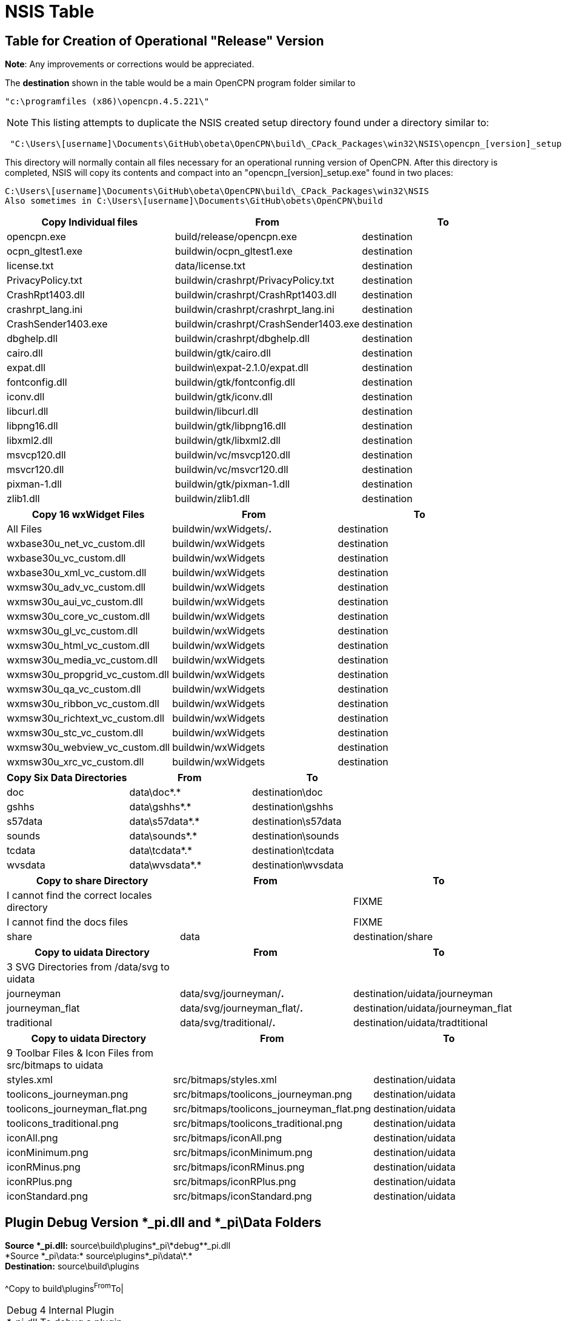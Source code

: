 = NSIS Table

== Table for Creation of Operational "Release" Version

*Note*: Any improvements or corrections would be appreciated.

The *destination* shown in the table would be a main OpenCPN program
folder similar to

....
"c:\programfiles (x86)\opencpn.4.5.221\"
....

NOTE: This listing attempts to duplicate the NSIS created setup
directory found under a directory similar to:

....
 "C:\Users\[username]\Documents\GitHub\obeta\OpenCPN\build\_CPack_Packages\win32\NSIS\opencpn_[version]_setup
....

This directory will normally contain all files necessary for an
operational running version of OpenCPN. After this directory is
completed, NSIS will copy its contents and compact into an
"opencpn_[version]_setup.exe" found in two places:

....
C:\Users\[username]\Documents\GitHub\obeta\OpenCPN\build\_CPack_Packages\win32\NSIS
Also sometimes in C:\Users\[username]\Documents\GitHub\obets\OpenCPN\build
....

[cols=",,",options="header",]
|===
|Copy Individual files |From |To
|opencpn.exe |build/release/opencpn.exe |destination
|ocpn_gltest1.exe |buildwin/ocpn_gltest1.exe |destination
|license.txt |data/license.txt |destination
|PrivacyPolicy.txt |buildwin/crashrpt/PrivacyPolicy.txt |destination
|CrashRpt1403.dll |buildwin/crashrpt/CrashRpt1403.dll |destination
|crashrpt_lang.ini |buildwin/crashrpt/crashrpt_lang.ini |destination
|CrashSender1403.exe |buildwin/crashrpt/CrashSender1403.exe |destination
|dbghelp.dll |buildwin/crashrpt/dbghelp.dll |destination
|cairo.dll |buildwin/gtk/cairo.dll |destination
|expat.dll |buildwin\expat-2.1.0/expat.dll |destination
|fontconfig.dll |buildwin/gtk/fontconfig.dll |destination
|iconv.dll |buildwin/gtk/iconv.dll |destination
|libcurl.dll |buildwin/libcurl.dll |destination
|libpng16.dll |buildwin/gtk/libpng16.dll |destination
|libxml2.dll |buildwin/gtk/libxml2.dll |destination
|msvcp120.dll |buildwin/vc/msvcp120.dll |destination
|msvcr120.dll |buildwin/vc/msvcr120.dll |destination
|pixman-1.dll |buildwin/gtk/pixman-1.dll |destination
|zlib1.dll |buildwin/zlib1.dll |destination
|===

[cols=",,",options="header",]
|===
|Copy 16 wxWidget Files |From |To
|All Files |buildwin/wxWidgets/*.* |destination
|wxbase30u_net_vc_custom.dll |buildwin/wxWidgets |destination
|wxbase30u_vc_custom.dll |buildwin/wxWidgets |destination
|wxbase30u_xml_vc_custom.dll |buildwin/wxWidgets |destination
|wxmsw30u_adv_vc_custom.dll |buildwin/wxWidgets |destination
|wxmsw30u_aui_vc_custom.dll |buildwin/wxWidgets |destination
|wxmsw30u_core_vc_custom.dll |buildwin/wxWidgets |destination
|wxmsw30u_gl_vc_custom.dll |buildwin/wxWidgets |destination
|wxmsw30u_html_vc_custom.dll |buildwin/wxWidgets |destination
|wxmsw30u_media_vc_custom.dll |buildwin/wxWidgets |destination
|wxmsw30u_propgrid_vc_custom.dll |buildwin/wxWidgets |destination
|wxmsw30u_qa_vc_custom.dll |buildwin/wxWidgets |destination
|wxmsw30u_ribbon_vc_custom.dll |buildwin/wxWidgets |destination
|wxmsw30u_richtext_vc_custom.dll |buildwin/wxWidgets |destination
|wxmsw30u_stc_vc_custom.dll |buildwin/wxWidgets |destination
|wxmsw30u_webview_vc_custom.dll |buildwin/wxWidgets |destination
|wxmsw30u_xrc_vc_custom.dll |buildwin/wxWidgets |destination
|===

[cols=",,",options="header",]
|===
|Copy Six Data Directories |From |To
|doc |data\doc\*.* |destination\doc
|gshhs |data\gshhs\*.* |destination\gshhs
|s57data |data\s57data\*.* |destination\s57data
|sounds |data\sounds\*.* |destination\sounds
|tcdata |data\tcdata\*.* |destination\tcdata
|wvsdata |data\wvsdata\*.* |destination\wvsdata
|===

[cols=",,",options="header",]
|===
|Copy to share Directory |From |To
|I cannot find the correct locales directory | |FIXME
|I cannot find the docs files | |FIXME
|share |data |destination/share
|===

[cols=",,",options="header",]
|===
|Copy to uidata Directory |From |To
|3 SVG Directories from /data/svg to uidata | |

|journeyman |data/svg/journeyman/*.* |destination/uidata/journeyman

|journeyman_flat |data/svg/journeyman_flat/*.*
|destination/uidata/journeyman_flat

|traditional |data/svg/traditional/*.* |destination/uidata/tradtitional
|===

[cols=",,",options="header",]
|===
|Copy to uidata Directory |From |To
|9 Toolbar Files & Icon Files from src/bitmaps to uidata | |

|styles.xml |src/bitmaps/styles.xml |destination/uidata

|toolicons_journeyman.png |src/bitmaps/toolicons_journeyman.png
|destination/uidata

|toolicons_journeyman_flat.png
|src/bitmaps/toolicons_journeyman_flat.png |destination/uidata

|toolicons_traditional.png |src/bitmaps/toolicons_traditional.png
|destination/uidata

|iconAll.png |src/bitmaps/iconAll.png |destination/uidata

|iconMinimum.png |src/bitmaps/iconMinimum.png |destination/uidata

|iconRMinus.png |src/bitmaps/iconRMinus.png |destination/uidata

|iconRPlus.png |src/bitmaps/iconRPlus.png |destination/uidata

|iconStandard.png |src/bitmaps/iconStandard.png |destination/uidata
|===

== Plugin Debug Version *_pi.dll and *_pi\Data Folders

*Source *_pi.dll:* source\build\plugins\*_pi\*debug*\*_pi.dll +
*Source *_pi\data:* source\plugins\*_pi\data\*.* +
*Destination:* source\build\plugins +
 +
^Copy to build\plugins^From^To|

[cols=",,",]
|===
|Debug 4 Internal Plugin *_pi.dll To debug a plugin. Use as an example |
|

|chartdlder_pi.dll |build\plugins\chartdldr_pi\debug\chartdnldr_pi.dll
|source\build\plugins

|dashboard_pi.dll |build\plugins\dashboard_pi\debug\dashboard_pi.dll
|source\build\plugins

|grib_pi.dll |build\plugins\grib_pi\debug\grib_pi.dll
|source\build\plugins

|wmm_pi.dll |build\plugins\wmm_pi\debug\wmm_pi.dll |source\build\plugins
|===

[cols=",,",options="header",]
|===
|Copy to \build\plugins |From |To
|Debug 4 Internal Plugins *_pi\Data Directories | |

|data\*.* files |plugins\chartdldr_pi\data\*.*
|build\plugins\chartdldr_pi\data

|data\*.* files |plugins\dashboard_pi\data\*.*
|build\plugins\dashboard_pi\data

|data\*.* files |plugins\grib_pi\data\*.* |build\plugins\grib_pi\data

|data\*.* files |plugins\wwm_pi\data*.* |build\plugins\wmm_pi\data
|===

== Plugin Release Version *_pi.dll and *_pi\Data Folders

*Source *_pi.dll:* source\build\plugins\*_pi\*release*\*_pi.dll +
*Source *_pi\data:* source\release\plugins\*_pi\data\*.* +
*Destination:* source\build\plugins +
 +
^Copy to build\plugins^From^To|

[cols=",,",]
|===
|Release 4 Internal Plugin *_pi.dll Use as an example for other plugins.
| |

|chartdlder_pi.dll |build\plugins\chartdldr_pi\release\chartdnldr_pi.dll
|build\release\plugins

|dashboard_pi.dll |build\plugins\dashboard_pi\release\dashboard_pi.dll
|build\release\plugins

|grib_pi.dll |build\plugins\grib_pi\release\grib_pi.dll
|build\release\plugins

|wmm_pi.dll |build\plugins\wmm_pi\release\wmm_pi.dll
|build\release\plugins
|===

[cols=",,",options="header",]
|===
|Copy to \build\plugins |From |To
|Release 4 Internal Plugins *_pi\Data Directories Use as an example | |

|data\*.* files |plugins\chartdldr_pi\data\*.*
|build\release\plugins\chartdldr_pi\data

|data\*.* files |plugins\dashboard_pi\data\*.*
|build\release\plugins\dashboard_pi\data

|data\*.* files |plugins\grib_pi\data\*.*
|build\release\plugins\grib_pi\data

|data\*.* files |plugins\wwm_pi\data*.*
|build\release\plugins\wmm_pi\data
|===
